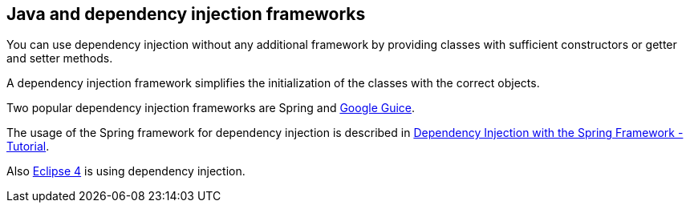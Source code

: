 [[java]]
== Java and dependency injection frameworks

You can use dependency injection without any additional framework
by providing classes with sufficient constructors or getter and
setter
methods.

A dependency injection framework simplifies the initialization
of the classes with the correct objects.

Two popular dependency injection frameworks are Spring and
http://code.google.com/p/google-guice/[Google Guice].

The usage of the Spring framework for dependency injection is
described in
http://www.vogella.com/tutorials/SpringDependencyInjection/article.html[Dependency Injection with the Spring Framework - Tutorial].

Also
http://www.vogella.com/tutorials/EclipseE4/article.html[Eclipse 4] is using dependency injection.

